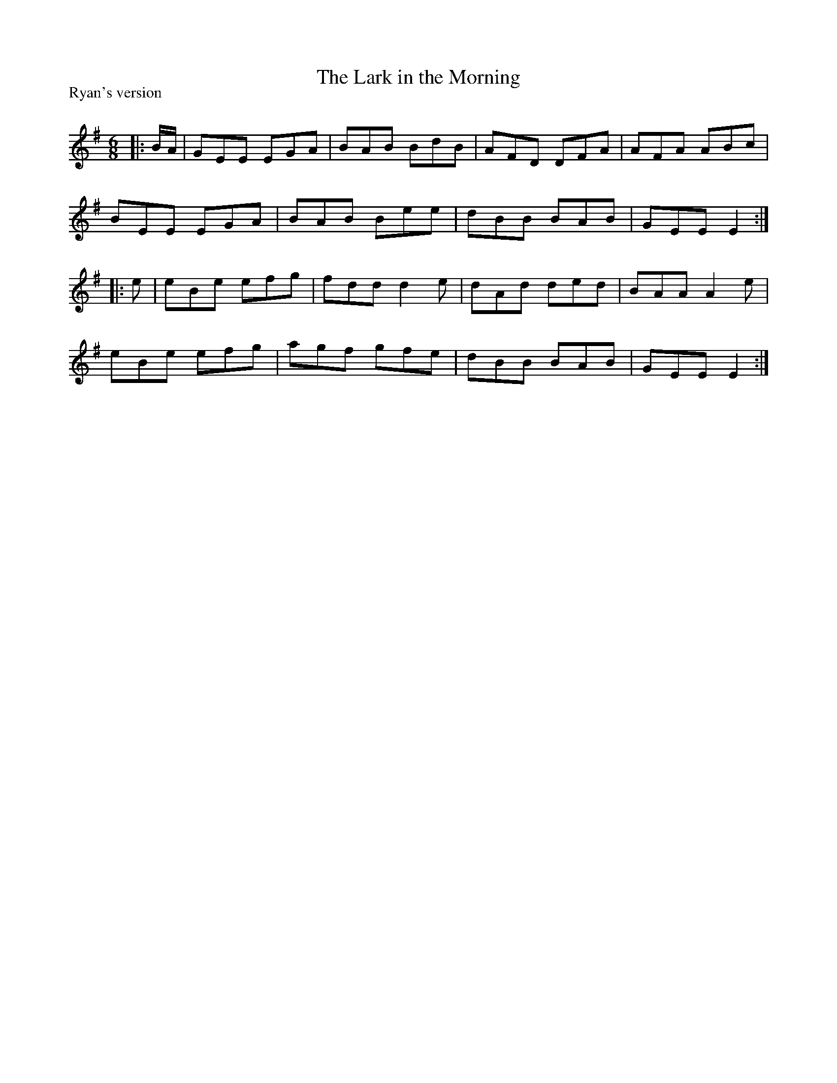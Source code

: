 X:1
T: The Lark in the Morning
P:Ryan's version
R:Jig
Q:180
K:Em
M:6/8
L:1/16
|:BA|G2E2E2 E2G2A2|B2A2B2 B2d2B2|A2F2D2 D2F2A2|A2F2A2 A2B2c2|
B2E2E2 E2G2A2|B2A2B2 B2e2e2|d2B2B2 B2A2B2|G2E2E2 E4:|
|:e2|e2B2e2 e2f2g2|f2d2d2 d4e2|d2A2d2 d2e2d2|B2A2A2 A4e2|
e2B2e2 e2f2g2|a2g2f2 g2f2e2|d2B2B2 B2A2B2|G2E2E2 E4:|
